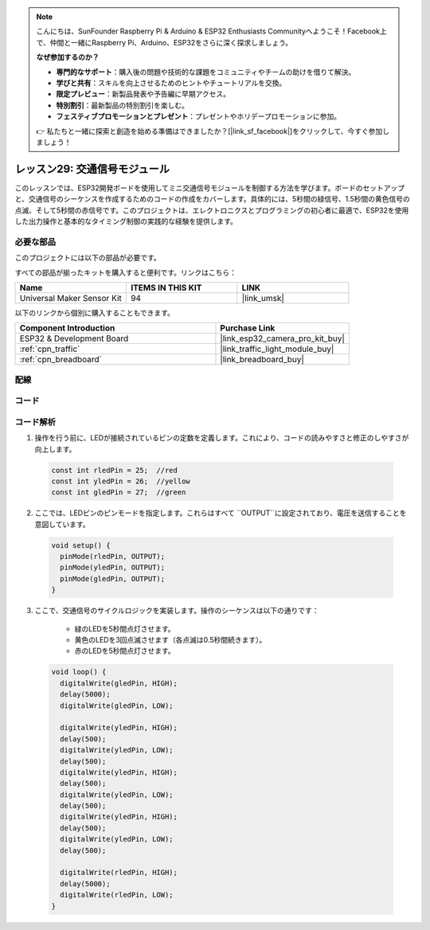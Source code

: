 .. note::

    こんにちは、SunFounder Raspberry Pi & Arduino & ESP32 Enthusiasts Communityへようこそ！Facebook上で、仲間と一緒にRaspberry Pi、Arduino、ESP32をさらに深く探求しましょう。

    **なぜ参加するのか？**

    - **専門的なサポート**：購入後の問題や技術的な課題をコミュニティやチームの助けを借りて解決。
    - **学びと共有**：スキルを向上させるためのヒントやチュートリアルを交換。
    - **限定プレビュー**：新製品発表や予告編に早期アクセス。
    - **特別割引**：最新製品の特別割引を楽しむ。
    - **フェスティブプロモーションとプレゼント**：プレゼントやホリデープロモーションに参加。

    👉 私たちと一緒に探索と創造を始める準備はできましたか？[|link_sf_facebook|]をクリックして、今すぐ参加しましょう！
    
.. _esp32_lesson29_traffic_light_module:

レッスン29: 交通信号モジュール
==================================

このレッスンでは、ESP32開発ボードを使用してミニ交通信号モジュールを制御する方法を学びます。ボードのセットアップと、交通信号のシーケンスを作成するためのコードの作成をカバーします。具体的には、5秒間の緑信号、1.5秒間の黄色信号の点滅、そして5秒間の赤信号です。このプロジェクトは、エレクトロニクスとプログラミングの初心者に最適で、ESP32を使用した出力操作と基本的なタイミング制御の実践的な経験を提供します。

必要な部品
--------------------------

このプロジェクトには以下の部品が必要です。

すべての部品が揃ったキットを購入すると便利です。リンクはこちら：

.. list-table::
    :widths: 20 20 20
    :header-rows: 1

    *   - Name	
        - ITEMS IN THIS KIT
        - LINK
    *   - Universal Maker Sensor Kit
        - 94
        - |link_umsk|

以下のリンクから個別に購入することもできます。

.. list-table::
    :widths: 30 20
    :header-rows: 1

    *   - Component Introduction
        - Purchase Link

    *   - ESP32 & Development Board
        - |link_esp32_camera_pro_kit_buy|
    *   - :ref:`cpn_traffic`
        - |link_traffic_light_module_buy|
    *   - :ref:`cpn_breadboard`
        - |link_breadboard_buy|


配線
---------------------------

.. image:: img/Lesson_29_Traffic_Light_Module_esp32_bb.png
    :width: 100%


コード
---------------------------

.. raw:: html

    <iframe src=https://create.arduino.cc/editor/sunfounder01/df3260e8-4f79-4dca-aa47-c3a684867ca1/preview?embed style="height:510px;width:100%;margin:10px 0" frameborder=0></iframe>

コード解析
---------------------------

1. 操作を行う前に、LEDが接続されているピンの定数を定義します。これにより、コードの読みやすさと修正のしやすさが向上します。

  .. code-block:: arduino

     const int rledPin = 25;  //red
     const int yledPin = 26;  //yellow
     const int gledPin = 27;  //green

2. ここでは、LEDピンのピンモードを指定します。これらはすべて ``OUTPUT``に設定されており、電圧を送信することを意図しています。

  .. code-block:: arduino

     void setup() {
       pinMode(rledPin, OUTPUT);
       pinMode(yledPin, OUTPUT);
       pinMode(gledPin, OUTPUT);
     }

3. ここで、交通信号のサイクルロジックを実装します。操作のシーケンスは以下の通りです：

    * 緑のLEDを5秒間点灯させます。
    * 黄色のLEDを3回点滅させます（各点滅は0.5秒間続きます）。
    * 赤のLEDを5秒間点灯させます。
    
  .. code-block:: arduino

     void loop() {
       digitalWrite(gledPin, HIGH);
       delay(5000);
       digitalWrite(gledPin, LOW);
       
       digitalWrite(yledPin, HIGH);
       delay(500);
       digitalWrite(yledPin, LOW);
       delay(500);
       digitalWrite(yledPin, HIGH);
       delay(500);
       digitalWrite(yledPin, LOW);
       delay(500);
       digitalWrite(yledPin, HIGH);
       delay(500);
       digitalWrite(yledPin, LOW);
       delay(500);
       
       digitalWrite(rledPin, HIGH);
       delay(5000);
       digitalWrite(rledPin, LOW);
     }

